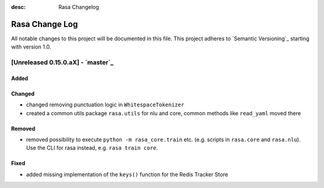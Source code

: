 :desc: Rasa Changelog

Rasa Change Log
===============

All notable changes to this project will be documented in this file.
This project adheres to `Semantic Versioning`_ starting with version 1.0.

[Unreleased 0.15.0.aX] - `master`_
^^^^^^^^^^^^^^^^^^^^^^^^^^^^^^^^^^

Added
-----

Changed
-------
- changed removing punctuation logic in ``WhitespaceTokenizer``
- created a common utils package ``rasa.utils`` for nlu and core, common methods like ``read_yaml`` moved there

Removed
-------
- removed possibility to execute ``python -m rasa_core.train`` etc. (e.g. scripts in ``rasa.core`` and ``rasa.nlu``).
  Use the CLI for rasa instead, e.g. ``rasa train core``.

Fixed
-----
- added missing implementation of the ``keys()`` function for the Redis Tracker
  Store

